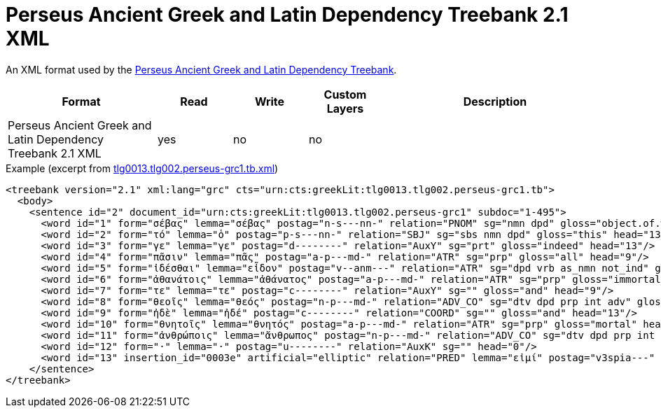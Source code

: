// Copyright 2019
// Ubiquitous Knowledge Processing (UKP) Lab and FG Language Technology
// Technische Universität Darmstadt
// 
// Licensed under the Apache License, Version 2.0 (the "License");
// you may not use this file except in compliance with the License.
// You may obtain a copy of the License at
// 
// http://www.apache.org/licenses/LICENSE-2.0
// 
// Unless required by applicable law or agreed to in writing, software
// distributed under the License is distributed on an "AS IS" BASIS,
// WITHOUT WARRANTIES OR CONDITIONS OF ANY KIND, either express or implied.
// See the License for the specific language governing permissions and
// limitations under the License.

[[sect_formats_perseus]]
= Perseus Ancient Greek and Latin Dependency Treebank 2.1 XML

An XML format used by the link:https://github.com/PerseusDL/treebank_data/tree/master/v2.1[Perseus Ancient Greek and Latin Dependency Treebank].

[cols="2,1,1,1,3"]
|====
| Format | Read | Write | Custom Layers | Description

| Perseus Ancient Greek and Latin Dependency Treebank 2.1 XML
| yes
| no
| no
| 
|====

.Example (excerpt from link:https://github.com/PerseusDL/treebank_data/blob/master/v2.1/Greek/texts/tlg0013.tlg002.perseus-grc1.tb.xml[tlg0013.tlg002.perseus-grc1.tb.xml])
[source,text]
----
<treebank version="2.1" xml:lang="grc" cts="urn:cts:greekLit:tlg0013.tlg002.perseus-grc1.tb">
  <body>
    <sentence id="2" document_id="urn:cts:greekLit:tlg0013.tlg002.perseus-grc1" subdoc="1-495">
      <word id="1" form="σέβας" lemma="σέβας" postag="n-s---nn-" relation="PNOM" sg="nmn dpd" gloss="object.of.wonder" head="13"/>
      <word id="2" form="τό" lemma="ὁ" postag="p-s---nn-" relation="SBJ" sg="sbs nmn dpd" gloss="this" head="13"/>
      <word id="3" form="γε" lemma="γε" postag="d--------" relation="AuxY" sg="prt" gloss="indeed" head="13"/>
      <word id="4" form="πᾶσιν" lemma="πᾶς" postag="a-p---md-" relation="ATR" sg="prp" gloss="all" head="9"/>
      <word id="5" form="ἰδέσθαι" lemma="εἶδον" postag="v--anm---" relation="ATR" sg="dpd vrb as_nmn not_ind" gloss="see" head="1"/>
      <word id="6" form="ἀθανάτοις" lemma="ἀθάνατος" postag="a-p---md-" relation="ATR" sg="prp" gloss="immortal" head="8"/>
      <word id="7" form="τε" lemma="τε" postag="c--------" relation="AuxY" sg="" gloss="and" head="9"/>
      <word id="8" form="θεοῖς" lemma="θεός" postag="n-p---md-" relation="ADV_CO" sg="dtv dpd prp int adv" gloss="god" head="9"/>
      <word id="9" form="ἠδὲ" lemma="ἠδέ" postag="c--------" relation="COORD" sg="" gloss="and" head="13"/>
      <word id="10" form="θνητοῖς" lemma="θνητός" postag="a-p---md-" relation="ATR" sg="prp" gloss="mortal" head="11"/>
      <word id="11" form="ἀνθρώποις" lemma="ἄνθρωπος" postag="n-p---md-" relation="ADV_CO" sg="dtv dpd prp int adv" gloss="man" head="9"/>
      <word id="12" form="·" lemma="·" postag="u--------" relation="AuxK" sg="" head="0"/>
      <word id="13" insertion_id="0003e" artificial="elliptic" relation="PRED" lemma="εἰμί" postag="v3spia---" form="ἐστι" sg="ind stt" gloss="be" head="0"/>
    </sentence>
</treebank>
----
